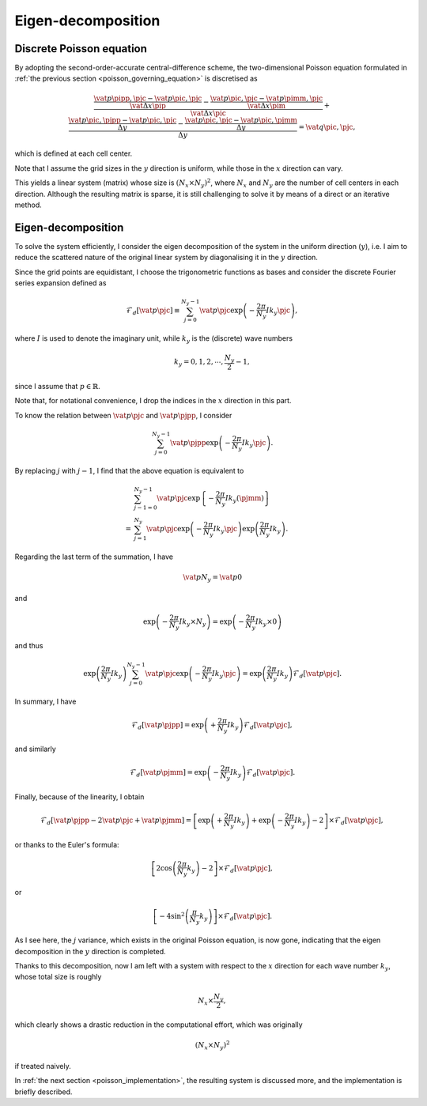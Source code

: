 
.. _poisson_eigen_decomposition:

###################
Eigen-decomposition
###################

*************************
Discrete Poisson equation
*************************

By adopting the second-order-accurate central-difference scheme, the two-dimensional Poisson equation formulated in :ref:`the previous section <poisson_governing_equation>` is discretised as

.. math::

   \frac{
      \frac{
         \vat{p}{\pipp, \pjc}
         -
         \vat{p}{\pic,  \pjc}
      }{
         \vat{\Delta x}{\pip}
      }
      -
      \frac{
         \vat{p}{\pic,  \pjc}
         -
         \vat{p}{\pimm, \pjc}
      }{
         \vat{\Delta x}{\pim}
      }
   }{
      \vat{\Delta x}{\pic}
   }
   +
   \frac{
      \frac{
         \vat{p}{\pic, \pjpp}
         -
         \vat{p}{\pic, \pjc }
      }{
         \Delta y
      }
      -
      \frac{
         \vat{p}{\pic, \pjc }
         -
         \vat{p}{\pic, \pjmm}
      }{
         \Delta y
      }
   }{
      \Delta y
   }
   =
   \vat{q}{\pic, \pjc},

which is defined at each cell center.

Note that I assume the grid sizes in the :math:`y` direction is uniform, while those in the :math:`x` direction can vary.

This yields a linear system (matrix) whose size is :math:`\left( N_x \times N_y \right)^2`, where :math:`N_x` and :math:`N_y` are the number of cell centers in each direction.
Although the resulting matrix is sparse, it is still challenging to solve it by means of a direct or an iterative method.

*******************
Eigen-decomposition
*******************

To solve the system efficiently, I consider the eigen decomposition of the system in the uniform direction (:math:`y`), i.e. I aim to reduce the scattered nature of the original linear system by diagonalising it in the :math:`y` direction.

Since the grid points are equidistant, I choose the trigonometric functions as bases and consider the discrete Fourier series expansion defined as

.. math::

   \mathcal{F}_d \left[ \vat{p}{\pjc} \right]
   \equiv
   \sum_{j = 0}^{N_y - 1} \vat{p}{\pjc} \exp \left( - \frac{2 \pi}{N_y} I k_y \pjc \right),

where :math:`I` is used to denote the imaginary unit, while :math:`k_y` is the (discrete) wave numbers

.. math::

   k_y = 0, 1, 2, \cdots, \frac{N_y}{2} - 1,

since I assume that :math:`p \in \mathbb{R}`.

Note that, for notational convenience, I drop the indices in the :math:`x` direction in this part.

To know the relation between :math:`\vat{p}{\pjc}` and :math:`\vat{p}{\pjpp}`, I consider

.. math::

   \sum_{j = 0}^{N_y - 1} \vat{p}{\pjpp} \exp \left( - \frac{2 \pi}{N_y} I k_y \pjc \right).

By replacing :math:`j` with :math:`j - 1`, I find that the above equation is equivalent to

.. math::

   &
   \sum_{j - 1 = 0}^{N_y - 1} \vat{p}{\pjc} \exp \left\{ - \frac{2 \pi}{N_y} I k_y \left( \pjmm \right) \right\} \\
   =
   &
   \sum_{j = 1}^{N_y} \vat{p}{\pjc} \exp \left( - \frac{2 \pi}{N_y} I k_y \pjc \right) \exp \left( \frac{2 \pi}{N_y} I k_y \right).

Regarding the last term of the summation, I have

.. math::

   \vat{p}{N_y}
   =
   \vat{p}{0}

and

.. math::

   \exp \left( - \frac{2 \pi}{N_y} I k_y \times N_y \right)
   =
   \exp \left( - \frac{2 \pi}{N_y} I k_y \times   0 \right)

and thus

.. math::

   \exp \left( \frac{2 \pi}{N_y} I k_y \right) \sum_{j = 0}^{N_y - 1} \vat{p}{\pjc} \exp \left( - \frac{2 \pi}{N_y} I k_y \pjc \right)
   =
   \exp \left( \frac{2 \pi}{N_y} I k_y \right) \mathcal{F}_d \left[ \vat{p}{\pjc} \right].

In summary, I have

.. math::

   \mathcal{F}_d \left[ \vat{p}{\pjpp} \right]
   =
   \exp \left( + \frac{2 \pi}{N_y} I k_y \right) \mathcal{F}_d \left[ \vat{p}{\pjc} \right],

and similarly

.. math::

   \mathcal{F}_d \left[ \vat{p}{\pjmm} \right]
   =
   \exp \left( - \frac{2 \pi}{N_y} I k_y \right) \mathcal{F}_d \left[ \vat{p}{\pjc} \right].

Finally, because of the linearity, I obtain

.. math::

   \mathcal{F}_d \left[
      \vat{p}{\pjpp}
      -
      2 \vat{p}{\pjc}
      +
      \vat{p}{\pjmm}
   \right]
   =
   \left[
      \exp \left( + \frac{2 \pi}{N_y} I k_y \right)
      +
      \exp \left( - \frac{2 \pi}{N_y} I k_y \right)
      -
      2
   \right]
   \times
   \mathcal{F}_d \left[ \vat{p}{\pjc} \right],

or thanks to the Euler's formula:

.. math::

   \left[
      2 \cos \left( \frac{2 \pi}{N_y} k_y \right)
      -
      2
   \right]
   \times
   \mathcal{F}_d \left[ \vat{p}{\pjc} \right],

or

.. math::

   \left[
      -
      4
      \sin^2 \left( \frac{\pi}{N_y} k_y \right)
   \right]
   \times
   \mathcal{F}_d \left[ \vat{p}{\pjc} \right].

As I see here, the :math:`j` variance, which exists in the original Poisson equation, is now gone, indicating that the eigen decomposition in the :math:`y` direction is completed.

Thanks to this decomposition, now I am left with a system with respect to the :math:`x` direction for each wave number :math:`k_y`, whose total size is roughly

.. math::

   N_x \times \frac{N_y}{2},

which clearly shows a drastic reduction in the computational effort, which was originally

.. math::

   \left( N_x \times N_y \right)^2

if treated naively.

In :ref:`the next section <poisson_implementation>`, the resulting system is discussed more, and the implementation is briefly described.

